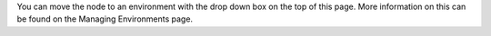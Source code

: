 .. This is an included how-to. 

You can move the node to an environment with the drop down box on the top of this page. More information on this can be found on the Managing Environments page.
